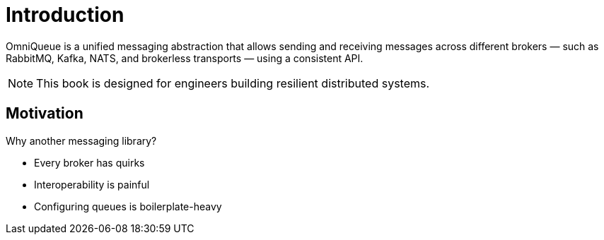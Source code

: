 = Introduction

OmniQueue is a unified messaging abstraction that allows sending and receiving messages across different brokers — such as RabbitMQ, Kafka, NATS, and brokerless transports — using a consistent API.

[NOTE]
====
This book is designed for engineers building resilient distributed systems.
====

== Motivation

Why another messaging library?

* Every broker has quirks
* Interoperability is painful
* Configuring queues is boilerplate-heavy

